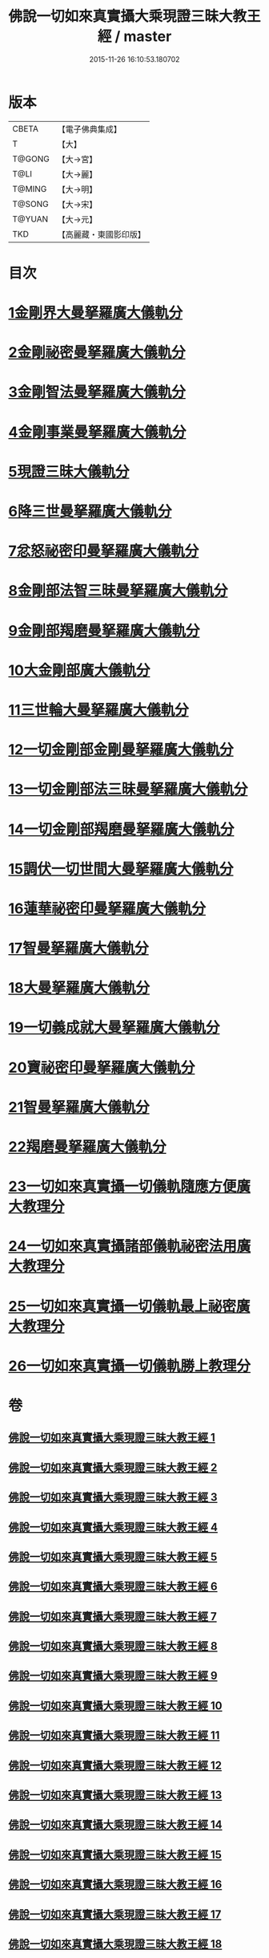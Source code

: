 #+TITLE: 佛說一切如來真實攝大乘現證三昧大教王經 / master
#+DATE: 2015-11-26 16:10:53.180702
* 版本
 |     CBETA|【電子佛典集成】|
 |         T|【大】     |
 |    T@GONG|【大→宮】   |
 |      T@LI|【大→麗】   |
 |    T@MING|【大→明】   |
 |    T@SONG|【大→宋】   |
 |    T@YUAN|【大→元】   |
 |       TKD|【高麗藏・東國影印版】|

* 目次
* [[file:KR6j0049_001.txt::001-0341a9][1金剛界大曼拏羅廣大儀軌分]]
* [[file:KR6j0049_006.txt::0359b20][2金剛祕密曼拏羅廣大儀軌分]]
* [[file:KR6j0049_007.txt::0362c4][3金剛智法曼拏羅廣大儀軌分]]
* [[file:KR6j0049_008.txt::008-0365b12][4金剛事業曼拏羅廣大儀軌分]]
* [[file:KR6j0049_008.txt::0368a7][5現證三昧大儀軌分]]
* [[file:KR6j0049_009.txt::009-0369c8][6降三世曼拏羅廣大儀軌分]]
* [[file:KR6j0049_012.txt::0381a3][7忿怒祕密印曼拏羅廣大儀軌分]]
* [[file:KR6j0049_013.txt::013-0383c19][8金剛部法智三昧曼拏羅廣大儀軌分]]
* [[file:KR6j0049_013.txt::0385c26][9金剛部羯磨曼拏羅廣大儀軌分]]
* [[file:KR6j0049_014.txt::0388a5][10大金剛部廣大儀軌分]]
* [[file:KR6j0049_014.txt::0389a14][11三世輪大曼拏羅廣大儀軌分]]
* [[file:KR6j0049_016.txt::0393c16][12一切金剛部金剛曼拏羅廣大儀軌分]]
* [[file:KR6j0049_017.txt::017-0395b8][13一切金剛部法三昧曼拏羅廣大儀軌分]]
* [[file:KR6j0049_017.txt::0396a26][14一切金剛部羯磨曼拏羅廣大儀軌分]]
* [[file:KR6j0049_018.txt::018-0399a11][15調伏一切世間大曼拏羅廣大儀軌分]]
* [[file:KR6j0049_019.txt::0403c27][16蓮華祕密印曼拏羅廣大儀軌分]]
* [[file:KR6j0049_020.txt::0407b14][17智曼拏羅廣大儀軌分]]
* [[file:KR6j0049_021.txt::021-0409a17][18大曼拏羅廣大儀軌分]]
* [[file:KR6j0049_021.txt::0411c22][19一切義成就大曼拏羅廣大儀軌分]]
* [[file:KR6j0049_023.txt::023-0416b9][20寶祕密印曼拏羅廣大儀軌分]]
* [[file:KR6j0049_023.txt::0419a5][21智曼拏羅廣大儀軌分]]
* [[file:KR6j0049_024.txt::024-0421a9][22羯磨曼拏羅廣大儀軌分]]
* [[file:KR6j0049_024.txt::0422b16][23一切如來真實攝一切儀軌隨應方便廣大教理分]]
* [[file:KR6j0049_027.txt::027-0429c16][24一切如來真實攝諸部儀軌祕密法用廣大教理分]]
* [[file:KR6j0049_027.txt::0433b8][25一切如來真實攝一切儀軌最上祕密廣大教理分]]
* [[file:KR6j0049_028.txt::0436b29][26一切如來真實攝一切儀軌勝上教理分]]
* 卷
** [[file:KR6j0049_001.txt][佛說一切如來真實攝大乘現證三昧大教王經 1]]
** [[file:KR6j0049_002.txt][佛說一切如來真實攝大乘現證三昧大教王經 2]]
** [[file:KR6j0049_003.txt][佛說一切如來真實攝大乘現證三昧大教王經 3]]
** [[file:KR6j0049_004.txt][佛說一切如來真實攝大乘現證三昧大教王經 4]]
** [[file:KR6j0049_005.txt][佛說一切如來真實攝大乘現證三昧大教王經 5]]
** [[file:KR6j0049_006.txt][佛說一切如來真實攝大乘現證三昧大教王經 6]]
** [[file:KR6j0049_007.txt][佛說一切如來真實攝大乘現證三昧大教王經 7]]
** [[file:KR6j0049_008.txt][佛說一切如來真實攝大乘現證三昧大教王經 8]]
** [[file:KR6j0049_009.txt][佛說一切如來真實攝大乘現證三昧大教王經 9]]
** [[file:KR6j0049_010.txt][佛說一切如來真實攝大乘現證三昧大教王經 10]]
** [[file:KR6j0049_011.txt][佛說一切如來真實攝大乘現證三昧大教王經 11]]
** [[file:KR6j0049_012.txt][佛說一切如來真實攝大乘現證三昧大教王經 12]]
** [[file:KR6j0049_013.txt][佛說一切如來真實攝大乘現證三昧大教王經 13]]
** [[file:KR6j0049_014.txt][佛說一切如來真實攝大乘現證三昧大教王經 14]]
** [[file:KR6j0049_015.txt][佛說一切如來真實攝大乘現證三昧大教王經 15]]
** [[file:KR6j0049_016.txt][佛說一切如來真實攝大乘現證三昧大教王經 16]]
** [[file:KR6j0049_017.txt][佛說一切如來真實攝大乘現證三昧大教王經 17]]
** [[file:KR6j0049_018.txt][佛說一切如來真實攝大乘現證三昧大教王經 18]]
** [[file:KR6j0049_019.txt][佛說一切如來真實攝大乘現證三昧大教王經 19]]
** [[file:KR6j0049_020.txt][佛說一切如來真實攝大乘現證三昧大教王經 20]]
** [[file:KR6j0049_021.txt][佛說一切如來真實攝大乘現證三昧大教王經 21]]
** [[file:KR6j0049_022.txt][佛說一切如來真實攝大乘現證三昧大教王經 22]]
** [[file:KR6j0049_023.txt][佛說一切如來真實攝大乘現證三昧大教王經 23]]
** [[file:KR6j0049_024.txt][佛說一切如來真實攝大乘現證三昧大教王經 24]]
** [[file:KR6j0049_025.txt][佛說一切如來真實攝大乘現證三昧大教王經 25]]
** [[file:KR6j0049_026.txt][佛說一切如來真實攝大乘現證三昧大教王經 26]]
** [[file:KR6j0049_027.txt][佛說一切如來真實攝大乘現證三昧大教王經 27]]
** [[file:KR6j0049_028.txt][佛說一切如來真實攝大乘現證三昧大教王經 28]]
** [[file:KR6j0049_029.txt][佛說一切如來真實攝大乘現證三昧大教王經 29]]
** [[file:KR6j0049_030.txt][佛說一切如來真實攝大乘現證三昧大教王經 30]]
